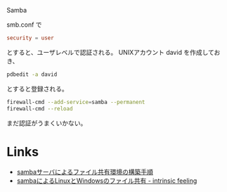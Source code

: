 Samba

smb.conf で

#+BEGIN_SRC conf
security = user
#+END_SRC

とすると、ユーザレベルで認証される。
UNIXアカウント david を作成しておき、
#+BEGIN_SRC sh
pdbedit -a david
#+END_SRC
とすると登録される。

#+BEGIN_SRC sh
firewall-cmd --add-service=samba --permanent
firewall-cmd --reload
#+END_SRC

まだ認証がうまくいかない。

* Links
- [[https://www.virment.com/config-sambaserver/][sambaサーバによるファイル共有環境の構築手順]]
- [[http://d.hatena.ne.jp/bluerepliroid/20071212/1158114992][sambaによるLinuxとWindowsのファイル共有 - intrinsic feeling]]

